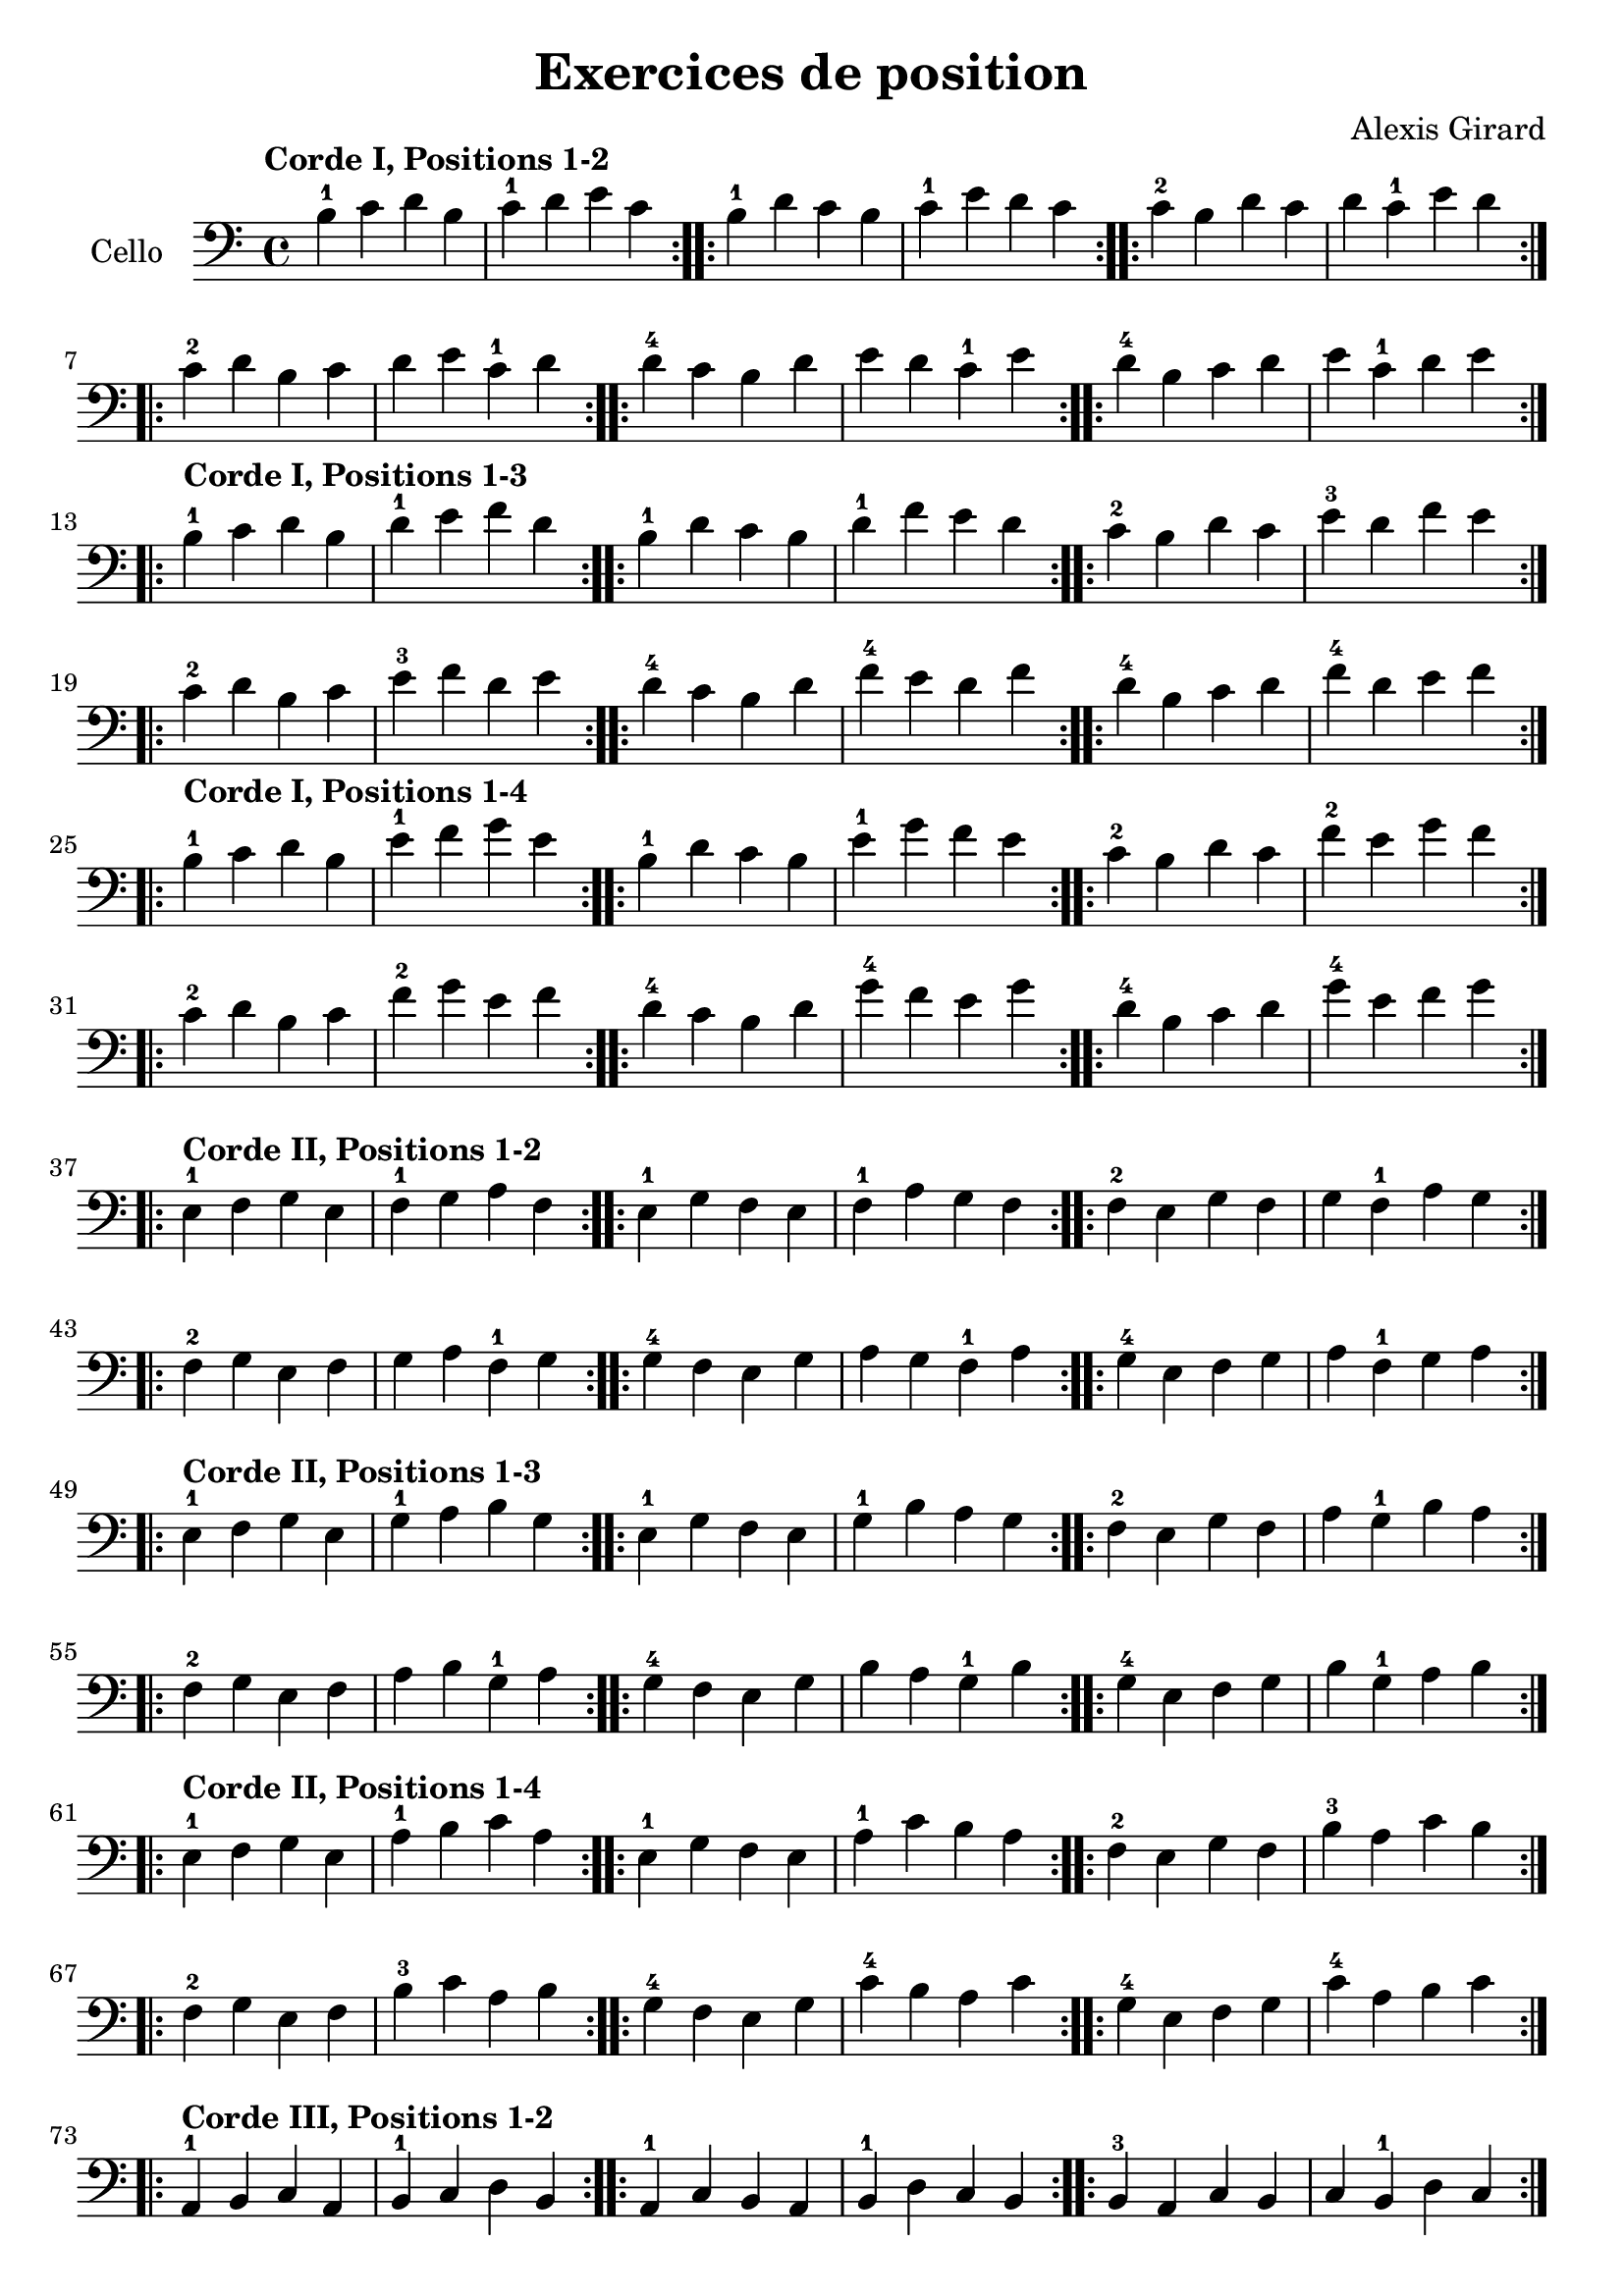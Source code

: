 #(set-global-staff-size 21)

\version "2.18.2"
\header {
  title = "Exercices de position"
  composer = "Alexis Girard"
}

\language "italiano"

\score {
  \new Staff
   \with {instrumentName = #"Cello "}
   {
   \override Hairpin.to-barline = ##f
   \time 4/4
   \key do \major
   \clef bass
   \tempo "Corde I, Positions 1-2"

   % Ligne 1

   \repeat volta 2 { si4-1 do'4 re'4 si4  | do'4-1 re'4   mi'4 do'4 }
   \repeat volta 2 { si4-1 re'4 do'4 si4  | do'4-1 mi'4   re'4 do'4 }
   \repeat volta 2 { do'4-2 si4 re'4 do'4 | re'4   do'4-1 mi'4 re'4 }

   % Ligne 2

   \repeat volta 2 { do'4-2 re'4 si4  do'4 | re'4 mi'4   do'4-1 re'4 }
   \repeat volta 2 { re'4-4 do'4 si4  re'4 | mi'4 re'4   do'4-1 mi'4 }
   \repeat volta 2 { re'4-4 si4  do'4 re'4 | mi'4 do'4-1 re'4   mi'4 }

   \break

   \tempo "Corde I, Positions 1-3"

   % Ligne 1

   \repeat volta 2 { si4-1 do'4 re'4 si4  | re'4-1 mi'4 fa'4 re'4 }
   \repeat volta 2 { si4-1 re'4 do'4 si4  | re'4-1 fa'4 mi'4 re'4 }
   \repeat volta 2 { do'4-2 si4 re'4 do'4 | mi'4-3 re'4 fa'4 mi'4 }

   % Ligne 2

   \repeat volta 2 { do'4-2 re'4 si4  do'4 | mi'4-3 fa'4 re'4 mi'4 }
   \repeat volta 2 { re'4-4 do'4 si4  re'4 | fa'4-4 mi'4 re'4 fa'4 }
   \repeat volta 2 { re'4-4 si4  do'4 re'4 | fa'4-4 re'4 mi'4 fa'4 }

   \break

   \tempo "Corde I, Positions 1-4"

   % Ligne 1

   \repeat volta 2 { si4-1  do'4 re'4 si4 | mi'4-1 fa'4 sol'4 mi'4 }
   \repeat volta 2 { si4-1  re'4 do'4 si4 | mi'4-1 sol'4 fa'4 mi'4 }
   \repeat volta 2 { do'4-2 si4 re'4 do'4 | fa'4-2 mi'4 sol'4 fa'4 }

   % Ligne 2

   \repeat volta 2 { do'4-2 re'4 si4  do'4 | fa'4-2  sol'4 mi'4 fa'4  }
   \repeat volta 2 { re'4-4 do'4 si4  re'4 | sol'4-4 fa'4  mi'4 sol'4 }
   \repeat volta 2 { re'4-4 si4  do'4 re'4 | sol'4-4 mi'4  fa'4 sol'4 }

   \break

   \tempo "Corde II, Positions 1-2"

   % Ligne 1

   \repeat volta 2 { mi4-1 fa4 sol4 mi4 | fa4-1 sol4  la4  fa4  }
   \repeat volta 2 { mi4-1 sol4 fa4 mi4 | fa4-1 la4   sol4 fa4  }
   \repeat volta 2 { fa4-2 mi4 sol4 fa4 | sol4  fa4-1 la4  sol4 }

   % Ligne 2

   \repeat volta 2 { fa4-2  sol4 mi4 fa4 | sol4 la4   fa4-1 sol4 }
   \repeat volta 2 { sol4-4 fa4 mi4 sol4 | la4  sol4  fa4-1 la4  }
   \repeat volta 2 { sol4-4 mi4 fa4 sol4 | la4  fa4-1 sol4  la4  }

   \break

   \tempo "Corde II, Positions 1-3"

   % Ligne 1

   \repeat volta 2 { mi4-1 fa4 sol4 mi4 | sol4-1 la4 si4 sol4 }
   \repeat volta 2 { mi4-1 sol4 fa4 mi4 | sol4-1 si4 la4 sol4 }
   \repeat volta 2 { fa4-2 mi4 sol4 fa4 | la4 sol4-1 si4 la4  }

   % Ligne 2

   \repeat volta 2 { fa4-2 sol4 mi4 fa4  | la4 si4 sol4-1 la4 }
   \repeat volta 2 { sol4-4 fa4 mi4 sol4 | si4 la4 sol4-1 si4 }
   \repeat volta 2 { sol4-4 mi4 fa4 sol4 | si4 sol4-1 la4 si4 }

   \tempo "Corde II, Positions 1-4"

   % Ligne 1

   \repeat volta 2 { mi4-1 fa4 sol4 mi4 | la4-1 si4 do'4 la4 }
   \repeat volta 2 { mi4-1 sol4 fa4 mi4 | la4-1 do'4 si4 la4 }
   \repeat volta 2 { fa4-2 mi4 sol4 fa4 | si4-3 la4 do'4 si4 }

   % Ligne 2

   \repeat volta 2 { fa4-2  sol4 mi4 fa4  | si4-3 do'4 la4 si4  }
   \repeat volta 2 { sol4-4 fa4  mi4 sol4 | do'4-4 si4 la4 do'4 }
   \repeat volta 2 { sol4-4 mi4  fa4 sol4 | do'4-4 la4 si4 do'4 }

   \break

   \tempo "Corde III, Positions 1-2"

   % Ligne 1

   \repeat volta 2 { la,4-1 si,4 do4 la,4 | si,4-1 do4 re4 si,4 }
   \repeat volta 2 { la,4-1 do4 si,4 la,4 | si,4-1 re4 do4 si,4 }
   \repeat volta 2 { si,4-3 la,4 do4 si,4 | do4 si,4-1 re4 do4  }

   % Ligne 2

   \repeat volta 2 { si,4-3 do4 la,4 si,4 | do4 re4 si,4-1 do4 }
   \repeat volta 2 { do4-4  si,4 la,4 do4 | re4 do4 si,4-1 re4 }
   \repeat volta 2 { do4-4  la,4 si,4 do4 | re4 si,4-1 do4 re4 }

   \break

   \tempo "Corde III, Positions 1-3"

   % Ligne 1

   \repeat volta 2 {la,4-1 si,4 do4 la,4 | do4-1 re4 mi4 do4 }
   \repeat volta 2 {la,4-1 do4 si,4 la,4 | do4-1 mi4 re4 do4 }
   \repeat volta 2 {si,4-3 la,4 do4 si,4 | re4 do4-1 mi4 re4 }

   % Ligne 2

   \repeat volta 2 { si,4-3 do4  la,4 si,4 | re4 mi4 do4-1 re4 }
   \repeat volta 2 { do4-4  si,4 la,4 do4  | mi4 re4 do4-1 mi4 }
   \repeat volta 2 { do4-4  la,4 si,4 do4  | mi4 do4-1 re4 mi4 }

   \break

   \tempo "Corde III, Positions 1-4"

   % Ligne 1

   \repeat volta 2 { la,4-1 si,4 do4  la,4 | re4-1 mi4 fa4 re4 }
   \repeat volta 2 { la,4-1 do4  si,4 la,4 | re4-1 fa4 mi4 re4 }
   \repeat volta 2 { si,4-3 la,4 do4  si,4 | mi4 re4-1 fa4 mi4 }

   % Ligne 2

   \repeat volta 2 { si,4-3 do4  la,4 si,4 | mi4 fa4  re4-1 mi4 }
   \repeat volta 2 { do4-4  si,4 la,4 do4  | fa4 mi4  re4-1 fa4 }
   \repeat volta 2 { do4-4  la,4 si,4 do4  | fa4 re4-1 mi4  fa4 }

   \break

   \tempo "Corde IV, Positions 1-2"

   % Ligne 1

   \repeat volta 2 { re,4-1 mi,4 fa,4 re,4 | mi,4-1 fa,4   sol,4 mi,4 }
   \repeat volta 2 { re,4-1 fa,4 mi,4 re,4 | mi,4-1 sol,4  fa,4  mi,4 }
   \repeat volta 2 { mi,4-3 re,4 fa,4 mi,4 | fa,4   mi,4-1 sol,4 fa,4 }

   % Ligne 2

   \repeat volta 2 { mi,4-3 fa,4 re,4 mi,4 | fa,4 sol,4 mi,4-1 fa,4  }
   \repeat volta 2 { fa,4-4 mi,4 re,4 fa,4 | sol,4 fa,4 mi,4-1 sol,4 }
   \repeat volta 2 { fa,4-4 re,4 mi,4 fa,4 | sol,4 mi,4-1 fa,4 sol,4 }

   \break

   \tempo "Corde IV, Positions 1-3"

   % Ligne 1

   \repeat volta 2 { re,4-1 mi,4 fa,4 re,4 | fa,4-1 sol,4  la,4  fa,4  }
   \repeat volta 2 { re,4-1 fa,4 mi,4 re,4 | fa,4-1 la,4   sol,4 fa,4  }
   \repeat volta 2 { mi,4-3 re,4 fa,4 mi,4 | sol,4  fa,4-1 la,4  sol,4 }

   % Ligne 2

   \repeat volta 2 { mi,4-3 fa,4 re,4 mi,4 | sol,4 la,4   fa,4-1 sol,4 }
   \repeat volta 2 { fa,4-4 mi,4 re,4 fa,4 | la,4  sol,4  fa,4-1 la,4  }
   \repeat volta 2 { fa,4-4 re,4 mi,4 fa,4 | la,4  fa,4-1 sol,4  la,4  }

   \break

   \tempo "Corde IV, Positions 1-4"

   % Ligne 1

   \repeat volta 2 { re,4-1 mi,4 fa,4 re,4 | sol,4-1 la,4   si,4 sol,4 }
   \repeat volta 2 { re,4-1 fa,4 mi,4 re,4 | sol,4-1 si,4   la,4 sol,4 }
   \repeat volta 2 { mi,4-3 re,4 fa,4 mi,4 | la,4   sol,4-1 si,4 la,4  }

   % Ligne 2

   \repeat volta 2 { mi,4-3 fa,4 re,4 mi,4 | la,4 si,4 sol,4-1 la,4 }
   \repeat volta 2 { fa,4-4 mi,4 re,4 fa,4 | si,4 la,4 sol,4-1 si,4 }
   \repeat volta 2 { fa,4-4 re,4 mi,4 fa,4 | si,4 sol,4-1 la,4 si,4 }
 }
}
